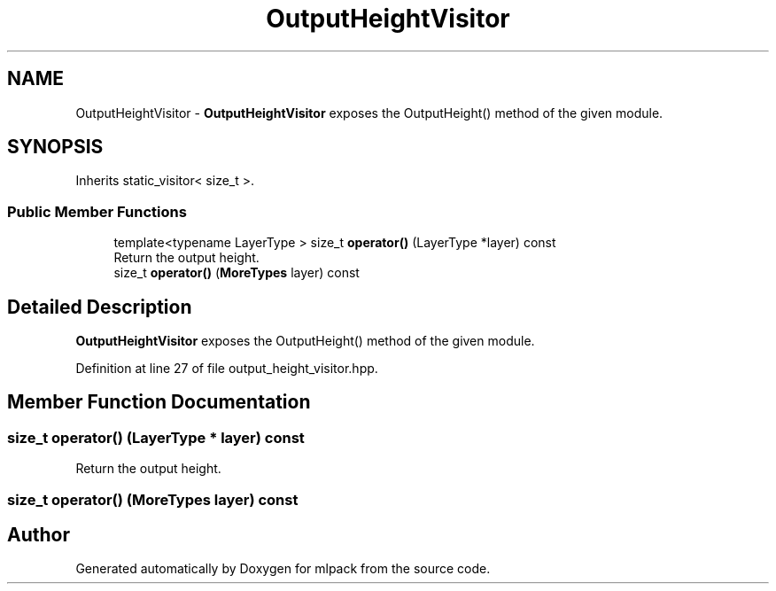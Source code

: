 .TH "OutputHeightVisitor" 3 "Sun Aug 22 2021" "Version 3.4.2" "mlpack" \" -*- nroff -*-
.ad l
.nh
.SH NAME
OutputHeightVisitor \- \fBOutputHeightVisitor\fP exposes the OutputHeight() method of the given module\&.  

.SH SYNOPSIS
.br
.PP
.PP
Inherits static_visitor< size_t >\&.
.SS "Public Member Functions"

.in +1c
.ti -1c
.RI "template<typename LayerType > size_t \fBoperator()\fP (LayerType *layer) const"
.br
.RI "Return the output height\&. "
.ti -1c
.RI "size_t \fBoperator()\fP (\fBMoreTypes\fP layer) const"
.br
.in -1c
.SH "Detailed Description"
.PP 
\fBOutputHeightVisitor\fP exposes the OutputHeight() method of the given module\&. 
.PP
Definition at line 27 of file output_height_visitor\&.hpp\&.
.SH "Member Function Documentation"
.PP 
.SS "size_t operator() (LayerType * layer) const"

.PP
Return the output height\&. 
.SS "size_t operator() (\fBMoreTypes\fP layer) const"


.SH "Author"
.PP 
Generated automatically by Doxygen for mlpack from the source code\&.
